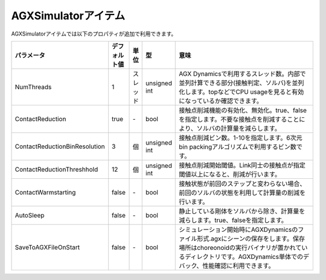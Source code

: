
AGXSimulatorアイテム
=======================

AGXSimulatorアイテムでは以下のプロパティが追加で利用できます。

.. .. tabularcolumns:: |p{3.5cm}|p{11.5cm}|

.. list-table::
  :widths: 10,7,4,4,75
  :header-rows: 1

  * - パラメータ
    - デフォルト値
    - 単位
    - 型
    - 意味
  * - NumThreads
    - 1
    - スレッド
    - unsigned int
    - AGX Dynamicsで利用するスレッド数。内部で並列計算できる部分(接触判定、ソルバ)を並列化します。topなどでCPU usageを見ると有効になっているか確認できます。
  * - ContactReduction
    - true
    - \-
    - bool
    - 接触点削減機能の有効化、無効化。true、falseを指定します。不要な接触点を削減することにより、ソルバの計算量を減らします。
  * - ContactReductionBinResolution
    - 3
    - 個
    - unsigned int
    - 接触点削減ビン数。1-10を指定します。6次元bin packingアルゴリズムで利用するビン数です。
  * - ContactReductionThreshhold
    - 12
    - 個
    - unsigned int
    - 接触点削減開始閾値。Link同士の接触点が指定閾値以上になると、削減が行います。
  * - ContactWarmstarting
    - false
    - \-
    - bool
    - 接触状態が前回のステップと変わらない場合、前回のソルバの状態を利用して計算量の削減を行います。
  * - AutoSleep
    - false
    - \-
    - bool
    - 静止している剛体をソルバから除き、計算量を減らします。true、falseを指定します。
  * - SaveToAGXFileOnStart
    - false
    - \-
    - bool
    - シミュレーション開始時にAGXDynamicsのファイル形式.agxにシーンの保存をします。保存場所はchoreonoidの実行バイナリが置かれているディレクトリです。AGXDynamics単体でのデバック、性能確認に利用できます。
